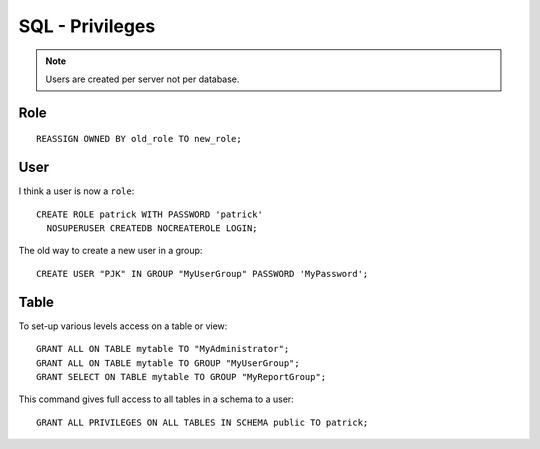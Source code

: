 SQL - Privileges
****************

.. highlight:: sql

.. note:: Users are created per server not per database.

Role
====

::

  REASSIGN OWNED BY old_role TO new_role;

User
====

I think a user is now a ``role``::

  CREATE ROLE patrick WITH PASSWORD 'patrick'
    NOSUPERUSER CREATEDB NOCREATEROLE LOGIN;

The old way to create a new user in a group::

  CREATE USER "PJK" IN GROUP "MyUserGroup" PASSWORD 'MyPassword';

Table
=====

To set-up various levels access on a table or view::

  GRANT ALL ON TABLE mytable TO "MyAdministrator";
  GRANT ALL ON TABLE mytable TO GROUP "MyUserGroup";
  GRANT SELECT ON TABLE mytable TO GROUP "MyReportGroup";

This command gives full access to all tables in a schema to a user::

  GRANT ALL PRIVILEGES ON ALL TABLES IN SCHEMA public TO patrick;
